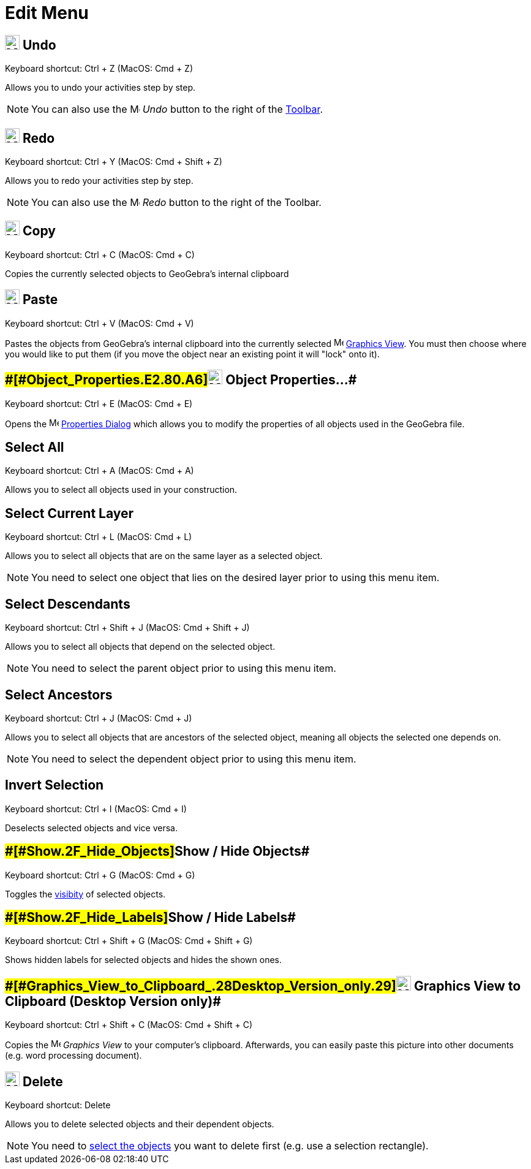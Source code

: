 = Edit Menu

== [#Undo]#image:24px-Menu-edit-undo.svg.png[Menu-edit-undo.svg,width=24,height=24] Undo#

Keyboard shortcut: [.kcode]#Ctrl# + [.kcode]#Z# (MacOS: [.kcode]#Cmd# + [.kcode]#Z#)

Allows you to undo your activities step by step.

[NOTE]

====

You can also use the image:16px-Menu-edit-undo.svg.png[Menu-edit-undo.svg,width=16,height=16] _Undo_ button to the right
of the xref:/Toolbar.adoc[Toolbar].

====

== [#Redo]#image:24px-Menu-edit-redo.svg.png[Menu-edit-redo.svg,width=24,height=24] Redo#

Keyboard shortcut: [.kcode]#Ctrl# + [.kcode]#Y# (MacOS: [.kcode]#Cmd# + [.kcode]#Shift# + [.kcode]#Z#)

Allows you to redo your activities step by step.

[NOTE]

====

You can also use the image:16px-Menu-edit-redo.svg.png[Menu-edit-redo.svg,width=16,height=16] _Redo_ button to the right
of the Toolbar.

====

== [#Copy]#image:24px-Menu-edit-copy.svg.png[Menu-edit-copy.svg,width=24,height=24] Copy#

Keyboard shortcut: [.kcode]#Ctrl# + [.kcode]#C# (MacOS: [.kcode]#Cmd# + [.kcode]#C#)

Copies the currently selected objects to GeoGebra's internal clipboard

== [#Paste]#image:24px-Menu-edit-paste.svg.png[Menu-edit-paste.svg,width=24,height=24] Paste#

Keyboard shortcut: [.kcode]#Ctrl# + [.kcode]#V# (MacOS: [.kcode]#Cmd# + [.kcode]#V#)

Pastes the objects from GeoGebra's internal clipboard into the currently selected
image:16px-Menu_view_graphics.svg.png[Menu view graphics.svg,width=16,height=16] xref:/Graphics_View.adoc[Graphics
View]. You must then choose where you would like to put them (if you move the object near an existing point it will
"lock" onto it).

== [#Object_Properties…]####[#Object_Properties.E2.80.A6]##image:24px-Menu-options.svg.png[Menu-options.svg,width=24,height=24] Object Properties…##

Keyboard shortcut: [.kcode]#Ctrl# + [.kcode]#E# (MacOS: [.kcode]#Cmd# + [.kcode]#E#)

Opens the image:16px-Menu-options.svg.png[Menu-options.svg,width=16,height=16] xref:/Properties_Dialog.adoc[Properties
Dialog] which allows you to modify the properties of all objects used in the GeoGebra file.

== [#Select_All]#Select All#

Keyboard shortcut: [.kcode]#Ctrl# + [.kcode]#A# (MacOS: [.kcode]#Cmd# + [.kcode]#A#)

Allows you to select all objects used in your construction.

== [#Select_Current_Layer]#Select Current Layer#

Keyboard shortcut: [.kcode]#Ctrl# + [.kcode]#L# (MacOS: [.kcode]#Cmd# + [.kcode]#L#)

Allows you to select all objects that are on the same layer as a selected object.

[NOTE]

====

You need to select one object that lies on the desired layer prior to using this menu item.

====

== [#Select_Descendants]#Select Descendants#

Keyboard shortcut: [.kcode]#Ctrl# + [.kcode]#Shift# + [.kcode]#J# (MacOS: [.kcode]#Cmd# + [.kcode]#Shift# + [.kcode]#J#)

Allows you to select all objects that depend on the selected object.

[NOTE]

====

You need to select the parent object prior to using this menu item.

====

== [#Select_Ancestors]#Select Ancestors#

Keyboard shortcut: [.kcode]#Ctrl# + [.kcode]#J# (MacOS: [.kcode]#Cmd# + [.kcode]#J#)

Allows you to select all objects that are ancestors of the selected object, meaning all objects the selected one depends
on.

[NOTE]

====

You need to select the dependent object prior to using this menu item.

====

== [#Invert_Selection]#Invert Selection#

Keyboard shortcut: [.kcode]#Ctrl# + [.kcode]#I# (MacOS: [.kcode]#Cmd# + [.kcode]#I#)

Deselects selected objects and vice versa.

== [#Show_/_Hide_Objects]####[#Show_.2F_Hide_Objects]##Show / Hide Objects##

Keyboard shortcut: [.kcode]#Ctrl# + [.kcode]#G# (MacOS: [.kcode]#Cmd# + [.kcode]#G#)

Toggles the xref:/Object_Properties.adoc[visibity] of selected objects.

== [#Show_/_Hide_Labels]####[#Show_.2F_Hide_Labels]##Show / Hide Labels##

Keyboard shortcut: [.kcode]#Ctrl# + [.kcode]#Shift# + [.kcode]#G# (MacOS: [.kcode]#Cmd# + [.kcode]#Shift# + [.kcode]#G#)

Shows hidden labels for selected objects and hides the shown ones.

== [#Graphics_View_to_Clipboard_(Desktop_Version_only)]####[#Graphics_View_to_Clipboard_.28Desktop_Version_only.29]##image:Menu_Copy.png[Menu Copy.png,width=24,height=24] Graphics View to Clipboard (Desktop Version only)##

Keyboard shortcut: [.kcode]#Ctrl# + [.kcode]#Shift# + [.kcode]#C# (MacOS: [.kcode]#Cmd# + [.kcode]#Shift# + [.kcode]#C#)

Copies the image:16px-Menu_view_graphics.svg.png[Menu view graphics.svg,width=16,height=16] _Graphics View_ to your
computer’s clipboard. Afterwards, you can easily paste this picture into other documents (e.g. word processing
document).

== [#Delete]#image:24px-Mode_delete.svg.png[Mode delete.svg,width=24,height=24] Delete#

Keyboard shortcut: [.kcode]#Delete#

Allows you to delete selected objects and their dependent objects.

[NOTE]

====

You need to xref:/Selecting_objects.adoc[select the objects] you want to delete first (e.g. use a selection rectangle).

====
